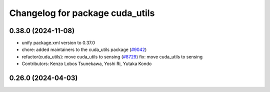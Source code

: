 ^^^^^^^^^^^^^^^^^^^^^^^^^^^^^^^^
Changelog for package cuda_utils
^^^^^^^^^^^^^^^^^^^^^^^^^^^^^^^^

0.38.0 (2024-11-08)
-------------------
* unify package.xml version to 0.37.0
* chore: added maintainers to the cuda_utils package (`#9042 <https://github.com/youtalk/autoware.universe/issues/9042>`_)
* refactor(cuda_utils): move cuda_utils to sensing (`#8729 <https://github.com/youtalk/autoware.universe/issues/8729>`_)
  fix: move cuda_utils to sensing
* Contributors: Kenzo Lobos Tsunekawa, Yoshi Ri, Yutaka Kondo

0.26.0 (2024-04-03)
-------------------
